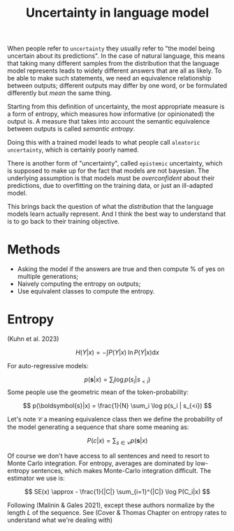 :PROPERTIES:
:ID:       40d51df6-1a32-4f64-8e27-2d12f362ed2d
:END:
#+title: Uncertainty in language model


When people refer to =uncertainty= they usually refer to "the model being uncertain about its predictions". In the case of natural language, this means that taking many different samples from the distribution that the language model represents leads to widely different answers that are all as likely. To be able to make such statements, we need an equivalence relationship between outputs; different outputs may differ by one word, or be formulated differently but /mean/ the same thing.

Starting from this definition of uncertainty, the most appropriate measure is a form of entropy, which measures how informative (or opinionated) the output is. A measure that takes into account the semantic equivalence between outputs is called /semantic entropy/.

Doing this with a trained model leads to what people call =aleatoric uncertainty=, which is certainly poorly named.

There is another form of "uncertainty", called =epistemic= uncertainty, which is supposed to make up for the fact that models are not bayesian. The underlying assumption is that models must be /overconfident/ about their predictions, due to overfitting on the training data, or just an ill-adapted model.

This brings back the question of what the /distribution/ that the language models learn actually represent. And I think the best way to understand that is to go back to their training objective.

* Methods

- Asking the model if the answers are true and then compute % of yes on multiple generations;
- Naively computing the entropy on outputs;
- Use equivalent classes to compute the entropy.

* Entropy

(Kuhn et al. 2023)

$$
H(Y|x) = - \int P(Y|x)\; \ln P(Y|x) \mathrm{d}x
$$

For auto-regressive models:

$$
p(\boldsymbol{s}|x) = \sum_i \log p(s_i | s_{<i})
$$
Some people use the geometric mean of the token-probability:

$$
p(\boldsymbol{s}|x) = \frac{1}{N} \sum_i \log p(s_i | s_{<i})
$$

Let's note $\mathcal{C}$ a meaning equivalence class then we define the probability of the model generating a sequence that share some meaning as:

$$
P(c|x) = \sum_{s\in\mathcal{C}} p(\boldsymbol{s}|x)
$$

Of course we don't have access to all sentences and need to resort to Monte Carlo integration. For entropy, averages are dominated by low-entropy sentences, which makes Monte-Carlo integration difficult. The estimator we use is:

$$
SE(x) \approx - \frac{1}{|C|} \sum_{i=1}^{|C|} \log P(C_i|x)
$$

Following (Malinin & Gales 2021), except these authors normalize by the length $L$ of the sequence. See (Cover & Thomas Chapter on entropy rates to understand what we're dealing with)
